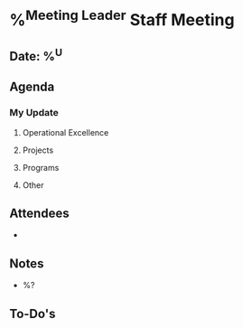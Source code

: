 * %^{Meeting Leader} Staff Meeting
** Date: %^U
** Agenda
*** My Update
**** Operational Excellence
**** Projects
**** Programs
**** Other
** Attendees
   -
** Notes
   - %?
** To-Do's
